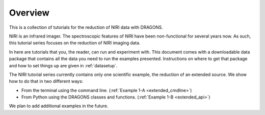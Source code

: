 .. overview.rst

.. _overview:

********
Overview
********

This is a collection of tutorials for the reduction of NIRI data with DRAGONS.

NIRI is an infrared imager.  The spectroscopic features of NIRI have been
non-functional for several years now.  As such, this tutorial series focuses
on the reduction of NIRI imaging data.

In here are tutorials that you, the reader, can run and experiment with.  This
document comes with a downloadable data package that contains all the data
you need to run the examples presented.  Instructions on where to get that
package and how to set things up are given in :ref:`datasetup`.

The NIRI tutorial series currently contains only one scientific example, the
reduction of an extended source.  We show how to do that in two different ways:

* From the terminal using the command line. (:ref:`Example 1-A <extended_cmdline>`)
* From Python using the DRAGONS classes and functions. (:ref:`Example 1-B <extended_api>`)

We plan to add additional examples in the future.

